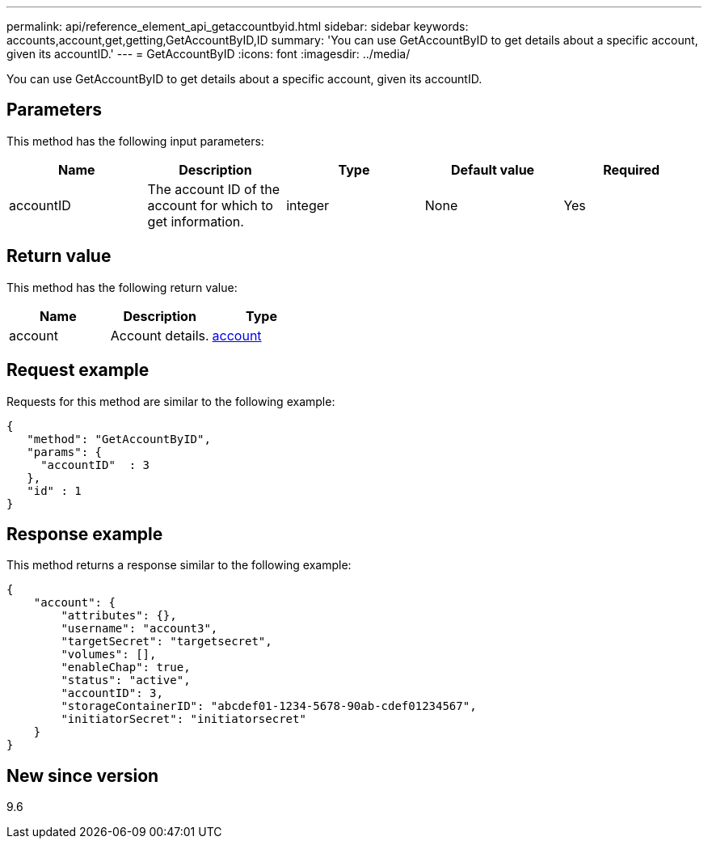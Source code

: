 ---
permalink: api/reference_element_api_getaccountbyid.html
sidebar: sidebar
keywords: accounts,account,get,getting,GetAccountByID,ID
summary: 'You can use GetAccountByID to get details about a specific account, given its accountID.'
---
= GetAccountByID
:icons: font
:imagesdir: ../media/

[.lead]
You can use GetAccountByID to get details about a specific account, given its accountID.

== Parameters

This method has the following input parameters:

[options="header"]
|===
|Name |Description |Type |Default value |Required
a|
accountID
a|
The account ID of the account for which to get information.
a|
integer
a|
None
a|
Yes
|===

== Return value

This method has the following return value:

[options="header"]
|===
|Name |Description |Type
a|
account
a|
Account details.
a|
xref:reference_element_api_account.adoc[account]
|===

== Request example

Requests for this method are similar to the following example:

----
{
   "method": "GetAccountByID",
   "params": {
     "accountID"  : 3
   },
   "id" : 1
}
----

== Response example

This method returns a response similar to the following example:

----
{
    "account": {
        "attributes": {},
        "username": "account3",
        "targetSecret": "targetsecret",
        "volumes": [],
        "enableChap": true,
        "status": "active",
        "accountID": 3,
        "storageContainerID": "abcdef01-1234-5678-90ab-cdef01234567",
        "initiatorSecret": "initiatorsecret"
    }
}
----

== New since version

9.6
